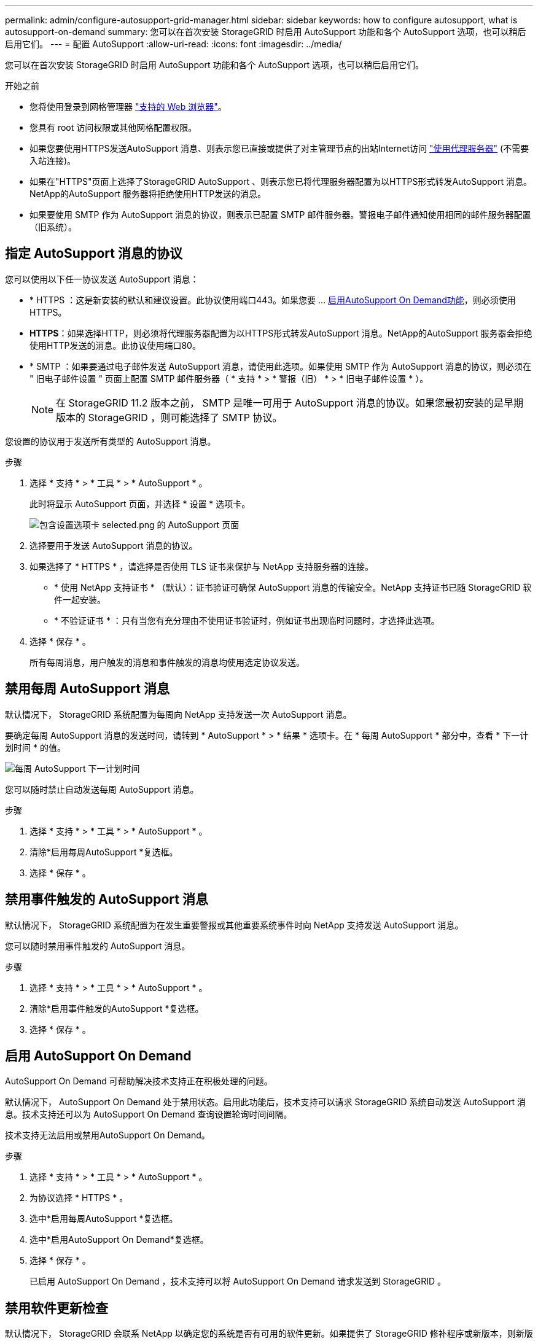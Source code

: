 ---
permalink: admin/configure-autosupport-grid-manager.html 
sidebar: sidebar 
keywords: how to configure autosupport, what is autosupport-on-demand 
summary: 您可以在首次安装 StorageGRID 时启用 AutoSupport 功能和各个 AutoSupport 选项，也可以稍后启用它们。 
---
= 配置 AutoSupport
:allow-uri-read: 
:icons: font
:imagesdir: ../media/


[role="lead"]
您可以在首次安装 StorageGRID 时启用 AutoSupport 功能和各个 AutoSupport 选项，也可以稍后启用它们。

.开始之前
* 您将使用登录到网格管理器 link:../admin/web-browser-requirements.html["支持的 Web 浏览器"]。
* 您具有 root 访问权限或其他网格配置权限。
* 如果您要使用HTTPS发送AutoSupport 消息、则表示您已直接或提供了对主管理节点的出站Internet访问 link:configuring-admin-proxy-settings.html["使用代理服务器"] (不需要入站连接)。
* 如果在"HTTPS"页面上选择了StorageGRID AutoSupport 、则表示您已将代理服务器配置为以HTTPS形式转发AutoSupport 消息。NetApp的AutoSupport 服务器将拒绝使用HTTP发送的消息。
* 如果要使用 SMTP 作为 AutoSupport 消息的协议，则表示已配置 SMTP 邮件服务器。警报电子邮件通知使用相同的邮件服务器配置（旧系统）。




== 指定 AutoSupport 消息的协议

您可以使用以下任一协议发送 AutoSupport 消息：

* * HTTPS ：这是新安装的默认和建议设置。此协议使用端口443。如果您要 ... <<启用 AutoSupport On Demand,启用AutoSupport On Demand功能>>，则必须使用HTTPS。
* *HTTPS*：如果选择HTTP，则必须将代理服务器配置为以HTTPS形式转发AutoSupport 消息。NetApp的AutoSupport 服务器会拒绝使用HTTP发送的消息。此协议使用端口80。
* * SMTP ：如果要通过电子邮件发送 AutoSupport 消息，请使用此选项。如果使用 SMTP 作为 AutoSupport 消息的协议，则必须在 " 旧电子邮件设置 " 页面上配置 SMTP 邮件服务器（ * 支持 * > * 警报（旧） * > * 旧电子邮件设置 * ）。
+

NOTE: 在 StorageGRID 11.2 版本之前， SMTP 是唯一可用于 AutoSupport 消息的协议。如果您最初安装的是早期版本的 StorageGRID ，则可能选择了 SMTP 协议。



您设置的协议用于发送所有类型的 AutoSupport 消息。

.步骤
. 选择 * 支持 * > * 工具 * > * AutoSupport * 。
+
此时将显示 AutoSupport 页面，并选择 * 设置 * 选项卡。

+
image::../media/autosupport_settings_tab.png[包含设置选项卡 selected.png 的 AutoSupport 页面]

. 选择要用于发送 AutoSupport 消息的协议。
. 如果选择了 * HTTPS * ，请选择是否使用 TLS 证书来保护与 NetApp 支持服务器的连接。
+
** * 使用 NetApp 支持证书 * （默认）：证书验证可确保 AutoSupport 消息的传输安全。NetApp 支持证书已随 StorageGRID 软件一起安装。
** * 不验证证书 * ：只有当您有充分理由不使用证书验证时，例如证书出现临时问题时，才选择此选项。


. 选择 * 保存 * 。
+
所有每周消息，用户触发的消息和事件触发的消息均使用选定协议发送。





== 禁用每周 AutoSupport 消息

默认情况下， StorageGRID 系统配置为每周向 NetApp 支持发送一次 AutoSupport 消息。

要确定每周 AutoSupport 消息的发送时间，请转到 * AutoSupport * > * 结果 * 选项卡。在 * 每周 AutoSupport * 部分中，查看 * 下一计划时间 * 的值。

image::../media/autosupport_weekly_next_scheduled_time.png[每周 AutoSupport 下一计划时间]

您可以随时禁止自动发送每周 AutoSupport 消息。

.步骤
. 选择 * 支持 * > * 工具 * > * AutoSupport * 。
. 清除*启用每周AutoSupport *复选框。
. 选择 * 保存 * 。




== 禁用事件触发的 AutoSupport 消息

默认情况下， StorageGRID 系统配置为在发生重要警报或其他重要系统事件时向 NetApp 支持发送 AutoSupport 消息。

您可以随时禁用事件触发的 AutoSupport 消息。

.步骤
. 选择 * 支持 * > * 工具 * > * AutoSupport * 。
. 清除*启用事件触发的AutoSupport *复选框。
. 选择 * 保存 * 。




== 启用 AutoSupport On Demand

AutoSupport On Demand 可帮助解决技术支持正在积极处理的问题。

默认情况下， AutoSupport On Demand 处于禁用状态。启用此功能后，技术支持可以请求 StorageGRID 系统自动发送 AutoSupport 消息。技术支持还可以为 AutoSupport On Demand 查询设置轮询时间间隔。

技术支持无法启用或禁用AutoSupport On Demand。

.步骤
. 选择 * 支持 * > * 工具 * > * AutoSupport * 。
. 为协议选择 * HTTPS * 。
. 选中*启用每周AutoSupport *复选框。
. 选中*启用AutoSupport On Demand*复选框。
. 选择 * 保存 * 。
+
已启用 AutoSupport On Demand ，技术支持可以将 AutoSupport On Demand 请求发送到 StorageGRID 。





== 禁用软件更新检查

默认情况下， StorageGRID 会联系 NetApp 以确定您的系统是否有可用的软件更新。如果提供了 StorageGRID 修补程序或新版本，则新版本将显示在 StorageGRID 升级页面上。

根据需要，您可以选择禁用软件更新检查。例如，如果您的系统无法访问 WAN ，则应禁用此检查以避免下载错误。

.步骤
. 选择 * 支持 * > * 工具 * > * AutoSupport * 。
. 清除*检查软件更新*复选框。
. 选择 * 保存 * 。




== 添加其他 AutoSupport 目标

启用AutoSupport 后、运行状况和状态消息将发送给NetApp支持部门。您可以为所有 AutoSupport 消息指定一个其他目标。

要验证或更改用于发送 AutoSupport 消息的协议，请参见中的说明 <<指定 AutoSupport 消息的协议>>。


NOTE: 您不能使用SMTP协议将AutoSupport 消息发送到其他目标。

.步骤
. 选择 * 支持 * > * 工具 * > * AutoSupport * 。
. 选择*启用其他AutoSupport 目标*。
. 指定以下内容：
+
[cols="1a,2a"]
|===
| 字段 | Description 


 a| 
主机名
 a| 
附加AutoSupport 目标服务器的服务器主机名或IP地址。

*注*:只能输入一个附加目的地。



 a| 
Port
 a| 
用于连接到其他AutoSupport 目标服务器的端口。对于HTTP、默认为端口80；对于HTTPS、默认为端口443。



 a| 
认证验证
 a| 
是否使用TLS证书来保护与其他目标的连接。

** 选择*不验证证书*发送AutoSupport 消息而不验证证书。
+
只有当您有充分的理由不使用证书验证时，例如证书出现临时问题时，才选择此选项。

** 选择*使用自定义CA包*以使用证书验证。


|===
. 如果选择了*使用自定义CA包*，请执行以下操作之一：
+
** 选择 * 浏览 * ，导航到包含证书的文件，然后选择 * 打开 * 上传文件。
** 使用编辑工具将PEM编码的每个CA证书文件的所有内容复制并粘贴到按证书链顺序连接的*CA Bundle*字段中。
+
您必须包括 `----BEGIN CERTIFICATE----` 和 `----END CERTIFICATE----` 您选择的内容。

+
image::../media/autosupport_certificate.png[AutoSupport 证书]



. 选择 * 保存 * 。
+
未来所有每周，事件触发和用户触发的 AutoSupport 消息都将发送到其他目标。


